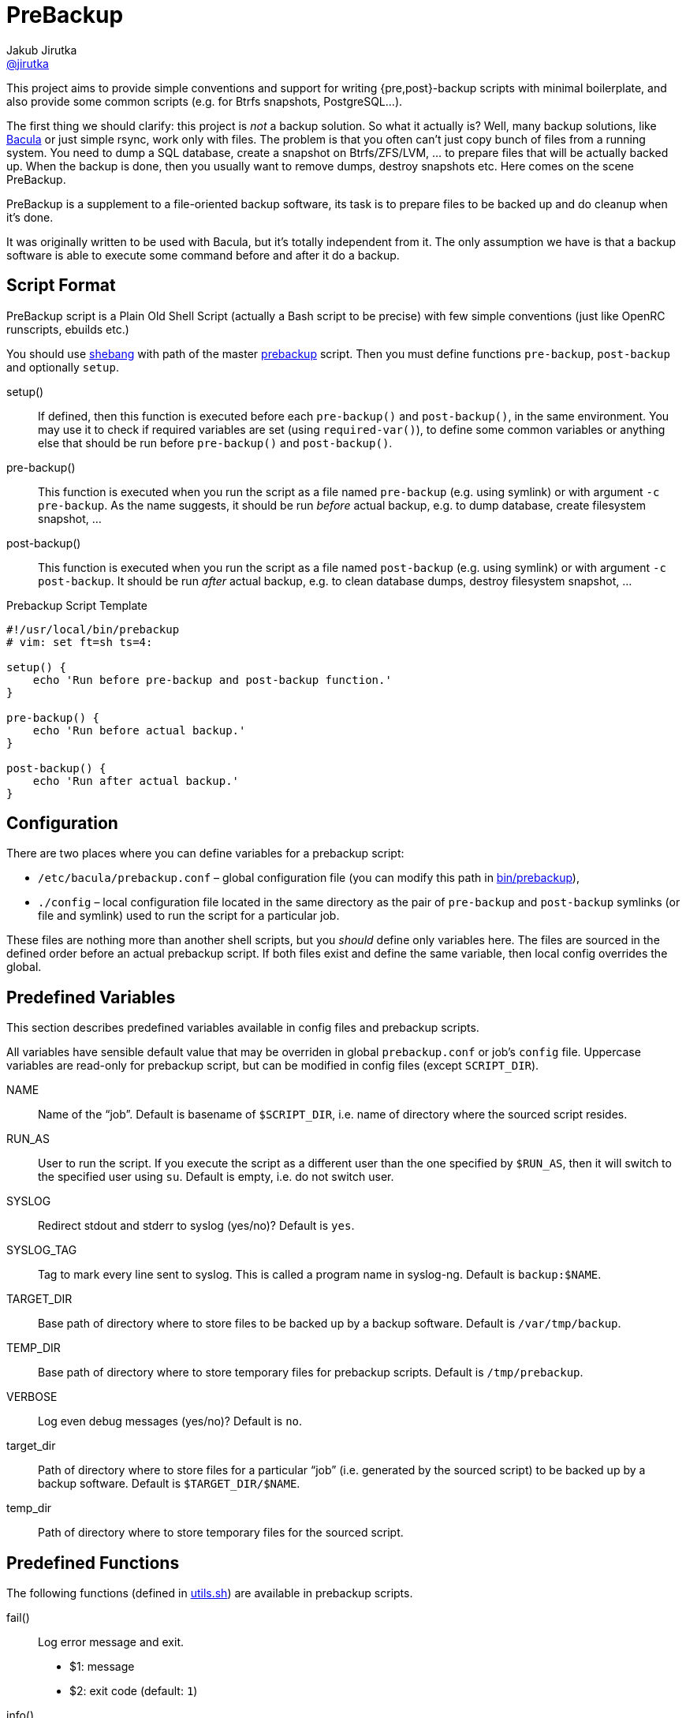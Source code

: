 = PreBackup
Jakub Jirutka <https://github.com/jirutka[@jirutka]>

This project aims to provide simple conventions and support for writing {pre,post}-backup scripts with minimal boilerplate, and also provide some common scripts (e.g. for Btrfs snapshots, PostgreSQL…).

The first thing we should clarify: this project is _not_ a backup solution.
So what it actually is?
Well, many backup solutions, like http://www.bacula.org[Bacula] or just simple rsync, work only with files.
The problem is that you often can’t just copy bunch of files from a running system.
You need to dump a SQL database, create a snapshot on Btrfs/ZFS/LVM, … to prepare files that will be actually backed up.
When the backup is done, then you usually want to remove dumps, destroy snapshots etc.
Here comes on the scene PreBackup.

PreBackup is a supplement to a file-oriented backup software, its task is to prepare files to be backed up and do cleanup when it’s done.

It was originally written to be used with Bacula, but it’s totally independent from it.
The only assumption we have is that a backup software is able to execute some command before and after it do a backup.


== Script Format

PreBackup script is a Plain Old Shell Script (actually a Bash script to be precise) with few simple conventions (just like OpenRC runscripts, ebuilds etc.)

You should use https://en.wikipedia.org/wiki/Shebang_%28Unix%29[shebang] with path of the master link:bin/prebackup[prebackup] script.
Then you must define functions `pre-backup`, `post-backup` and optionally `setup`.

setup()::
  If defined, then this function is executed before each `pre-backup()` and `post-backup()`, in the same environment.
  You may use it to check if required variables are set (using `required-var()`), to define some common variables or anything else that should be run before `pre-backup()` and `post-backup()`.

pre-backup()::
  This function is executed when you run the script as a file named `pre-backup` (e.g. using symlink) or with argument `-c pre-backup`.
  As the name suggests, it should be run _before_ actual backup, e.g. to dump database, create filesystem snapshot, …

post-backup()::
  This function is executed when you run the script as a file named `post-backup` (e.g. using symlink) or with argument `-c post-backup`.
  It should be run _after_ actual backup, e.g. to clean database dumps, destroy filesystem snapshot, …

[source, sh]
.Prebackup Script Template
----
#!/usr/local/bin/prebackup
# vim: set ft=sh ts=4:

setup() {
    echo 'Run before pre-backup and post-backup function.'
}

pre-backup() {
    echo 'Run before actual backup.'
}

post-backup() {
    echo 'Run after actual backup.'
}
----


== Configuration

There are two places where you can define variables for a prebackup script:

* `/etc/bacula/prebackup.conf` – global configuration file (you can modify this path in link:bin/prebackup[]),
* `./config` – local configuration file located in the same directory as the pair of `pre-backup` and `post-backup` symlinks (or file and symlink) used to run the script for a particular job.

These files are nothing more than another shell scripts, but you _should_ define only variables here.
The files are sourced in the defined order before an actual prebackup script.
If both files exist and define the same variable, then local config overrides the global.


== Predefined Variables

This section describes predefined variables available in config files and prebackup scripts.

All variables have sensible default value that may be overriden in global `prebackup.conf` or job’s `config` file.
Uppercase variables are read-only for prebackup script, but can be modified in config files (except `SCRIPT_DIR`).


NAME::
  Name of the “job”.
  Default is basename of `$SCRIPT_DIR`, i.e. name of directory where the sourced script resides.

RUN_AS::
  User to run the script.
  If you execute the script as a different user than the one specified by `$RUN_AS`, then it will switch to the specified user using `su`.
  Default is empty, i.e. do not switch user.

SYSLOG::
  Redirect stdout and stderr to syslog (yes/no)? Default is `yes`.

SYSLOG_TAG::
  Tag to mark every line sent to syslog.
  This is called a program name in syslog-ng.
  Default is `backup:$NAME`.

TARGET_DIR::
  Base path of directory where to store files to be backed up by a backup software.
  Default is `/var/tmp/backup`.

TEMP_DIR::
  Base path of directory where to store temporary files for prebackup scripts.
  Default is `/tmp/prebackup`.

VERBOSE::
  Log even debug messages (yes/no)? Default is `no`.

target_dir::
  Path of directory where to store files for a particular “job” (i.e. generated by the sourced script) to be backed up by a backup software.
  Default is `$TARGET_DIR/$NAME`.

temp_dir::
  Path of directory where to store temporary files for the sourced script.


== Predefined Functions

The following functions (defined in link:lib/utils.sh[utils.sh]) are available in prebackup scripts.

fail()::
  Log error message and exit.

  * $1: message
  * $2: exit code (default: `1`)

info()::
  Log info message.

  * $1: message

debug()::
  Log debug message if `$VERBOSE=yes`.

  * $1: message

required-var()::
  If the specified variable is empty, then log error message and exit.

  * $1: variable name


== Recommended Directory Structure

----
/
|-- etc
|   `-- bacula
|       |-- service1
|       |   |-- config
|       |   |-- post-backup ---------+
|       |   `-- pre-backup ----------+
|       `-- serviceN                 |
|       |   |-- config               |
|       |   |-- post-backup ------+  |
|       |   `-- pre-backup -------+  |
|       `-- prebackup.conf        |  |
`-- usr(/local)                   |  |
    |-- bin                       |  |
    |   `-- prebackup             |  |
    `-- share                     |  |
        `-- prebackup             |  |
            |-- btrfs-snapshot <--+  |
            |-- postgresql <---------+
            `-- ...
----

== License

This project is licensed under http://opensource.org/licenses/MIT/[MIT License].
